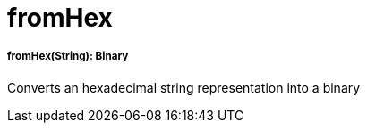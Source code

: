 = fromHex

//* <<fromhex1>>


[[fromhex1]]
===== fromHex(String): Binary

Converts an hexadecimal string representation into a binary

